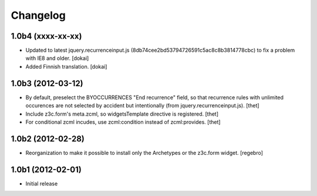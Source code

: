 Changelog
=========

1.0b4 (xxxx-xx-xx)
------------------

- Updated to latest jquery.recurrenceinput.js (8db74cee2bd53794726591c5ac8c8b3814778cbc)
  to fix a problem with IE8 and older.
  [dokai]

- Added Finnish translation.
  [dokai]

1.0b3 (2012-03-12)
------------------

- By default, preselect the BYOCCURRENCES "End recurrence" field, so that
  recurrence rules with unlimited occurences are not selected by accident but
  intentionally (from jquery.recurrenceinput.js).
  [thet]

- Include z3c.form's meta.zcml, so widgetsTemplate directive is registered.
  [thet]

- For conditional zcml incudes, use zcml:condition instead of zcml:provides.
  [thet]


1.0b2 (2012-02-28)
------------------

- Reorganization to make it possible to install only the Archetypes or
  the z3c.form widget. [regebro]


1.0b1 (2012-02-01)
------------------

- Initial release

